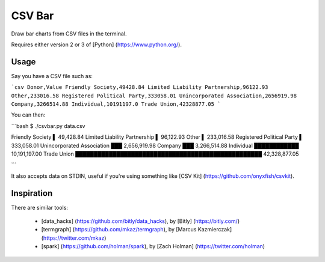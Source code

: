 CSV Bar
=======

Draw bar charts from CSV files in the terminal.

Requires either version 2 or 3 of [Python] (https://www.python.org/).


Usage
-----

Say you have a CSV file such as:

```csv
Donor,Value
Friendly Society,49428.84
Limited Liability Partnership,96122.93
Other,233016.58
Registered Political Party,333058.01
Unincorporated Association,2656919.98
Company,3266514.88
Individual,10191197.0
Trade Union,42328877.05
```

You can then:

```bash
$ ./csvbar.py data.csv

Friendly Society               ▌ 49,428.84
Limited Liability Partnership  ▌ 96,122.93
Other                          ▌ 233,016.58
Registered Political Party     ▌ 333,058.01
Unincorporated Association     ███ 2,656,919.98
Company                        ███ 3,266,514.88
Individual                     ████████████ 10,191,197.00
Trade Union                    ██████████████████████████████████████████████████ 42,328,877.05

```

It also accepts data on STDIN, useful if you're using something like [CSV Kit] (https://github.com/onyxfish/csvkit).


Inspiration
-----------

There are similar tools:

 * [data_hacks] (https://github.com/bitly/data_hacks), by [Bitly] (https://bitly.com/)
 * [termgraph] (https://github.com/mkaz/termgraph), by [Marcus Kazmierczak] (https://twitter.com/mkaz)
 * [spark] (https://github.com/holman/spark), by [Zach Holman] (https://twitter.com/holman)


